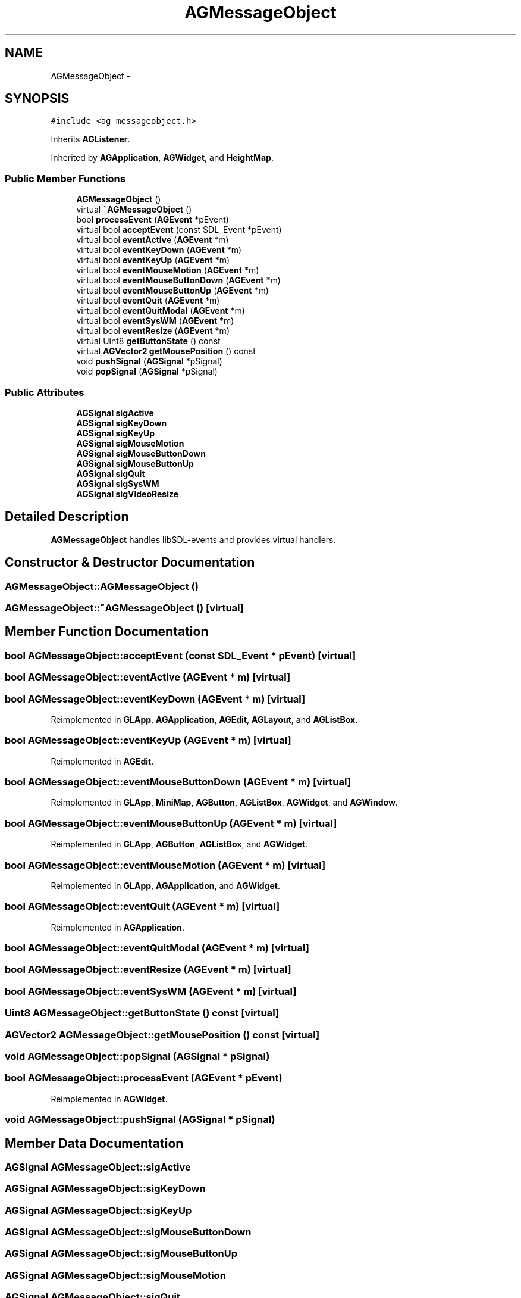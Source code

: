.TH "AGMessageObject" 3 "27 Oct 2006" "Version 0.1.9" "Antargis" \" -*- nroff -*-
.ad l
.nh
.SH NAME
AGMessageObject \- 
.SH SYNOPSIS
.br
.PP
\fC#include <ag_messageobject.h>\fP
.PP
Inherits \fBAGListener\fP.
.PP
Inherited by \fBAGApplication\fP, \fBAGWidget\fP, and \fBHeightMap\fP.
.PP
.SS "Public Member Functions"

.in +1c
.ti -1c
.RI "\fBAGMessageObject\fP ()"
.br
.ti -1c
.RI "virtual \fB~AGMessageObject\fP ()"
.br
.ti -1c
.RI "bool \fBprocessEvent\fP (\fBAGEvent\fP *pEvent)"
.br
.ti -1c
.RI "virtual bool \fBacceptEvent\fP (const SDL_Event *pEvent)"
.br
.ti -1c
.RI "virtual bool \fBeventActive\fP (\fBAGEvent\fP *m)"
.br
.ti -1c
.RI "virtual bool \fBeventKeyDown\fP (\fBAGEvent\fP *m)"
.br
.ti -1c
.RI "virtual bool \fBeventKeyUp\fP (\fBAGEvent\fP *m)"
.br
.ti -1c
.RI "virtual bool \fBeventMouseMotion\fP (\fBAGEvent\fP *m)"
.br
.ti -1c
.RI "virtual bool \fBeventMouseButtonDown\fP (\fBAGEvent\fP *m)"
.br
.ti -1c
.RI "virtual bool \fBeventMouseButtonUp\fP (\fBAGEvent\fP *m)"
.br
.ti -1c
.RI "virtual bool \fBeventQuit\fP (\fBAGEvent\fP *m)"
.br
.ti -1c
.RI "virtual bool \fBeventQuitModal\fP (\fBAGEvent\fP *m)"
.br
.ti -1c
.RI "virtual bool \fBeventSysWM\fP (\fBAGEvent\fP *m)"
.br
.ti -1c
.RI "virtual bool \fBeventResize\fP (\fBAGEvent\fP *m)"
.br
.ti -1c
.RI "virtual Uint8 \fBgetButtonState\fP () const "
.br
.ti -1c
.RI "virtual \fBAGVector2\fP \fBgetMousePosition\fP () const "
.br
.ti -1c
.RI "void \fBpushSignal\fP (\fBAGSignal\fP *pSignal)"
.br
.ti -1c
.RI "void \fBpopSignal\fP (\fBAGSignal\fP *pSignal)"
.br
.in -1c
.SS "Public Attributes"

.in +1c
.ti -1c
.RI "\fBAGSignal\fP \fBsigActive\fP"
.br
.ti -1c
.RI "\fBAGSignal\fP \fBsigKeyDown\fP"
.br
.ti -1c
.RI "\fBAGSignal\fP \fBsigKeyUp\fP"
.br
.ti -1c
.RI "\fBAGSignal\fP \fBsigMouseMotion\fP"
.br
.ti -1c
.RI "\fBAGSignal\fP \fBsigMouseButtonDown\fP"
.br
.ti -1c
.RI "\fBAGSignal\fP \fBsigMouseButtonUp\fP"
.br
.ti -1c
.RI "\fBAGSignal\fP \fBsigQuit\fP"
.br
.ti -1c
.RI "\fBAGSignal\fP \fBsigSysWM\fP"
.br
.ti -1c
.RI "\fBAGSignal\fP \fBsigVideoResize\fP"
.br
.in -1c
.SH "Detailed Description"
.PP 
\fBAGMessageObject\fP handles libSDL-events and provides virtual handlers. 
.PP
.SH "Constructor & Destructor Documentation"
.PP 
.SS "AGMessageObject::AGMessageObject ()"
.PP
.SS "AGMessageObject::~AGMessageObject ()\fC [virtual]\fP"
.PP
.SH "Member Function Documentation"
.PP 
.SS "bool AGMessageObject::acceptEvent (const SDL_Event * pEvent)\fC [virtual]\fP"
.PP
.SS "bool AGMessageObject::eventActive (\fBAGEvent\fP * m)\fC [virtual]\fP"
.PP
.SS "bool AGMessageObject::eventKeyDown (\fBAGEvent\fP * m)\fC [virtual]\fP"
.PP
Reimplemented in \fBGLApp\fP, \fBAGApplication\fP, \fBAGEdit\fP, \fBAGLayout\fP, and \fBAGListBox\fP.
.SS "bool AGMessageObject::eventKeyUp (\fBAGEvent\fP * m)\fC [virtual]\fP"
.PP
Reimplemented in \fBAGEdit\fP.
.SS "bool AGMessageObject::eventMouseButtonDown (\fBAGEvent\fP * m)\fC [virtual]\fP"
.PP
Reimplemented in \fBGLApp\fP, \fBMiniMap\fP, \fBAGButton\fP, \fBAGListBox\fP, \fBAGWidget\fP, and \fBAGWindow\fP.
.SS "bool AGMessageObject::eventMouseButtonUp (\fBAGEvent\fP * m)\fC [virtual]\fP"
.PP
Reimplemented in \fBGLApp\fP, \fBAGButton\fP, \fBAGListBox\fP, and \fBAGWidget\fP.
.SS "bool AGMessageObject::eventMouseMotion (\fBAGEvent\fP * m)\fC [virtual]\fP"
.PP
Reimplemented in \fBGLApp\fP, \fBAGApplication\fP, and \fBAGWidget\fP.
.SS "bool AGMessageObject::eventQuit (\fBAGEvent\fP * m)\fC [virtual]\fP"
.PP
Reimplemented in \fBAGApplication\fP.
.SS "bool AGMessageObject::eventQuitModal (\fBAGEvent\fP * m)\fC [virtual]\fP"
.PP
.SS "bool AGMessageObject::eventResize (\fBAGEvent\fP * m)\fC [virtual]\fP"
.PP
.SS "bool AGMessageObject::eventSysWM (\fBAGEvent\fP * m)\fC [virtual]\fP"
.PP
.SS "Uint8 AGMessageObject::getButtonState () const\fC [virtual]\fP"
.PP
.SS "\fBAGVector2\fP AGMessageObject::getMousePosition () const\fC [virtual]\fP"
.PP
.SS "void AGMessageObject::popSignal (\fBAGSignal\fP * pSignal)"
.PP
.SS "bool AGMessageObject::processEvent (\fBAGEvent\fP * pEvent)"
.PP
Reimplemented in \fBAGWidget\fP.
.SS "void AGMessageObject::pushSignal (\fBAGSignal\fP * pSignal)"
.PP
.SH "Member Data Documentation"
.PP 
.SS "\fBAGSignal\fP \fBAGMessageObject::sigActive\fP"
.PP
.SS "\fBAGSignal\fP \fBAGMessageObject::sigKeyDown\fP"
.PP
.SS "\fBAGSignal\fP \fBAGMessageObject::sigKeyUp\fP"
.PP
.SS "\fBAGSignal\fP \fBAGMessageObject::sigMouseButtonDown\fP"
.PP
.SS "\fBAGSignal\fP \fBAGMessageObject::sigMouseButtonUp\fP"
.PP
.SS "\fBAGSignal\fP \fBAGMessageObject::sigMouseMotion\fP"
.PP
.SS "\fBAGSignal\fP \fBAGMessageObject::sigQuit\fP"
.PP
.SS "\fBAGSignal\fP \fBAGMessageObject::sigSysWM\fP"
.PP
.SS "\fBAGSignal\fP \fBAGMessageObject::sigVideoResize\fP"
.PP


.SH "Author"
.PP 
Generated automatically by Doxygen for Antargis from the source code.
